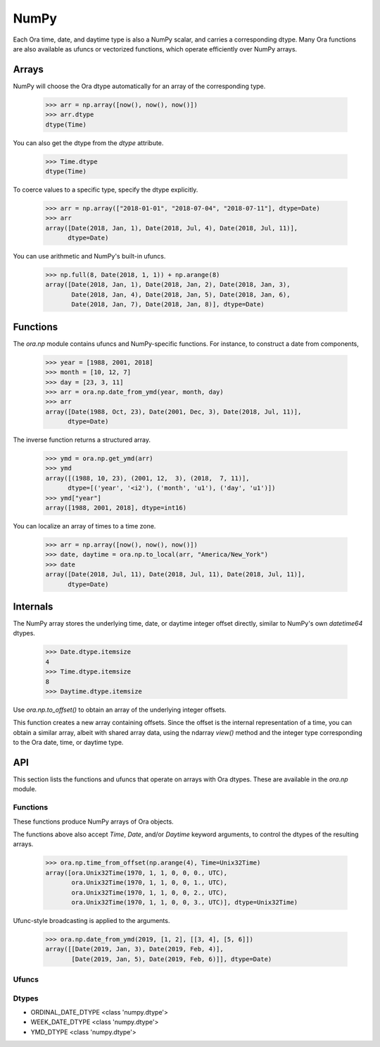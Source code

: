 NumPy
=====

Each Ora time, date, and daytime type is also a NumPy scalar, and carries a
corresponding dtype.  Many Ora functions are also available as ufuncs or
vectorized functions, which operate efficiently over NumPy arrays.


Arrays
------

NumPy will choose the Ora dtype automatically for an array of the corresponding
type.

    >>> arr = np.array([now(), now(), now()])
    >>> arr.dtype
    dtype(Time)

You can also get the dtype from the `dtype` attribute.

    >>> Time.dtype
    dtype(Time)

To coerce values to a specific type, specify the dtype explicitly.

    >>> arr = np.array(["2018-01-01", "2018-07-04", "2018-07-11"], dtype=Date)
    >>> arr
    array([Date(2018, Jan, 1), Date(2018, Jul, 4), Date(2018, Jul, 11)],
          dtype=Date)

You can use arithmetic and NumPy's built-in ufuncs.

    >>> np.full(8, Date(2018, 1, 1)) + np.arange(8)
    array([Date(2018, Jan, 1), Date(2018, Jan, 2), Date(2018, Jan, 3),
           Date(2018, Jan, 4), Date(2018, Jan, 5), Date(2018, Jan, 6),
           Date(2018, Jan, 7), Date(2018, Jan, 8)], dtype=Date)


Functions
---------

The `ora.np` module contains ufuncs and NumPy-specific functions.  For instance,
to construct a date from components,

    >>> year = [1988, 2001, 2018]
    >>> month = [10, 12, 7]
    >>> day = [23, 3, 11]
    >>> arr = ora.np.date_from_ymd(year, month, day)
    >>> arr
    array([Date(1988, Oct, 23), Date(2001, Dec, 3), Date(2018, Jul, 11)],
          dtype=Date)

The inverse function returns a structured array.

    >>> ymd = ora.np.get_ymd(arr)
    >>> ymd
    array([(1988, 10, 23), (2001, 12,  3), (2018,  7, 11)],
          dtype=[('year', '<i2'), ('month', 'u1'), ('day', 'u1')])
    >>> ymd["year"]
    array([1988, 2001, 2018], dtype=int16)

You can localize an array of times to a time zone.

    >>> arr = np.array([now(), now(), now()])
    >>> date, daytime = ora.np.to_local(arr, "America/New_York")
    >>> date
    array([Date(2018, Jul, 11), Date(2018, Jul, 11), Date(2018, Jul, 11)],
          dtype=Date)


Internals
---------

The NumPy array stores the underlying time, date, or daytime integer offset
directly, similar to NumPy's own `datetime64` dtypes.

    >>> Date.dtype.itemsize
    4
    >>> Time.dtype.itemsize
    8
    >>> Daytime.dtype.itemsize

Use `ora.np.to_offset()` to obtain an array of the underlying integer offsets.  

This function creates a new array containing offsets.  Since the offset is the
internal representation of a time, you can obtain a similar array, albeit with
shared array data, using the ndarray `view()` method and the integer type
corresponding to the Ora date, time, or daytime type.




API
---

This section lists the functions and ufuncs that operate on arrays with Ora
dtypes.  These are available in the `ora.np` module.

Functions
^^^^^^^^^

These functions produce NumPy arrays of Ora objects.  

.. function:: date_from_ordinal_date(year, ordinal)

    Constructs dates from years and ordinal dates, like
    `Date.from_ordinal_date`.

.. function:: date_from_week_date(week_year, week, weekday)

    Constructs dates from ISO week days, like `Date.from_week_date`.

.. function:: date_from_ymd(year, month, day)

    Contructs dates from day, month, and year components, like
    `Date.from_ymd`.

.. function:: date_from_ymdi(ymdi)

    Constructs dates from YYYYMMDD integers, like `Date.from_ymdi`.

.. function:: time_from_offset(offset)

    Constructs times from number of ticks, like `Time.from_offset`.  The
    duration of a tick, and the epoch time from which it's measured, depends
    on the Ora time type.

.. function:: to_local(time, time_zone)

    Converts times to local dates and daytimes in a given time zone, like
    `ora.to_local`.  Returns a date array and a daytime array.

.. function:: from_local(date, daytime, time_zone)

    Converts local dates and daytimes to times in a given time zone, like
    `ora.from_local`.  Returns a time array.

The functions above also accept `Time`, `Date`, and/or `Daytime` keyword
arguments, to control the dtypes of the resulting arrays.

    >>> ora.np.time_from_offset(np.arange(4), Time=Unix32Time)
    array([ora.Unix32Time(1970, 1, 1, 0, 0, 0., UTC),
           ora.Unix32Time(1970, 1, 1, 0, 0, 1., UTC),
           ora.Unix32Time(1970, 1, 1, 0, 0, 2., UTC),
           ora.Unix32Time(1970, 1, 1, 0, 0, 3., UTC)], dtype=Unix32Time)

Ufunc-style broadcasting is applied to the arguments.

    >>> ora.np.date_from_ymd(2019, [1, 2], [[3, 4], [5, 6]])
    array([[Date(2019, Jan, 3), Date(2019, Feb, 4)],
           [Date(2019, Jan, 5), Date(2019, Feb, 6)]], dtype=Date)


Ufuncs
^^^^^^

.. function:: is_valid(obj)

    Returns a boolean array indicating true where the value is valid.  Works on
    time, date, and daytime arrays.

.. function:: to_offset(obj)

    Returns the offset (ticks) of the time, date, or daytime array.  The offset
    dtype depends on the dtype of the argument.  Each Ora type uses a specific
    signed or unsigned integer to represent its offset.

.. function:: get_day(date)
.. function:: get_month(date)
.. function:: get_ordinal_date(date)
.. function:: get_week_date(date)
.. function:: get_weekday(date)
.. function:: get_year(date)
.. function:: get_ymd(date)
.. function:: get_ymdi(date)



Dtypes
^^^^^^

- ORDINAL_DATE_DTYPE <class 'numpy.dtype'>
- WEEK_DATE_DTYPE <class 'numpy.dtype'>
- YMD_DTYPE <class 'numpy.dtype'>
